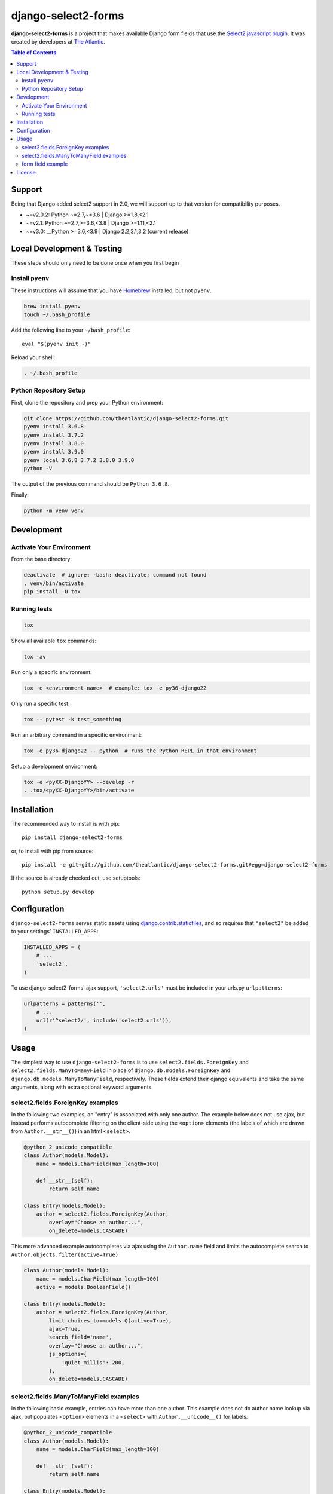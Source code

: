 django-select2-forms
####################

.. image:: https://travis-ci.org/theatlantic/django-select2-forms.svg?branch=master
    :target: https://travis-ci.org/theatlantic/django-select2-forms

**django-select2-forms** is a project that makes available Django form
fields that use the `Select2 javascript
plugin <http://ivaynberg.github.com/select2/>`_. It was created by
developers at `The Atlantic <http://www.theatlantic.com/>`_.

.. contents:: Table of Contents

Support
=======

Being that Django added select2 support in 2.0, we will support up to that version
for compatibility purposes.

* ~=v2.0.2: Python ~=2.7,~=3.6 | Django >=1.8,<2.1
* ~=v2.1: Python ~=2.7,>=3.6,<3.8 | Django >=1.11,<2.1
* ~=v3.0: __Python >=3.6,<3.9 | Django 2.2,3.1,3.2 (current release)

Local Development & Testing
===========================

These steps should only need to be done once when you first begin

Install ``pyenv``
-----------------

These instructions will assume that you have `Homebrew <https://brew.sh/>`_ installed,
but not ``pyenv``.

.. code:: bash

    brew install pyenv
    touch ~/.bash_profile

Add the following line to your ``~/bash_profile``::

    eval "$(pyenv init -)"

Reload your shell:

.. code:: bash

    . ~/.bash_profile

Python Repository Setup
-----------------------

First, clone the repository and prep your Python environment:

.. code:: bash

    git clone https://github.com/theatlantic/django-select2-forms.git
    pyenv install 3.6.8
    pyenv install 3.7.2
    pyenv install 3.8.0
    pyenv install 3.9.0
    pyenv local 3.6.8 3.7.2 3.8.0 3.9.0
    python -V

The output of the previous command should be ``Python 3.6.8``.

Finally:

.. code:: bash

    python -m venv venv

Development
===========

Activate Your Environment
-------------------------

From the base directory:

.. code:: bash

    deactivate  # ignore: -bash: deactivate: command not found
    . venv/bin/activate
    pip install -U tox

Running tests
-------------

.. code:: bash

    tox

Show all available ``tox`` commands:

.. code:: bash

    tox -av

Run only a specific environment:

.. code:: bash

    tox -e <environment-name>  # example: tox -e py36-django22

Only run a specific test:

.. code:: bash

    tox -- pytest -k test_something

Run an arbitrary command in a specific environment:

.. code:: bash

    tox -e py36-django22 -- python  # runs the Python REPL in that environment

Setup a development environment:

.. code:: bash

    tox -e <pyXX-DjangoYY> --develop -r
    . .tox/<pyXX-DjangoYY>/bin/activate

Installation
============

The recommended way to install is with pip::

    pip install django-select2-forms

or, to install with pip from source::

        pip install -e git+git://github.com/theatlantic/django-select2-forms.git#egg=django-select2-forms

If the source is already checked out, use setuptools::

        python setup.py develop

Configuration
=============

``django-select2-forms`` serves static assets using
`django.contrib.staticfiles <https://docs.djangoproject.com/en/1.8/howto/static-files/>`_,
and so requires that ``"select2"`` be added to your settings'
``INSTALLED_APPS``:

.. code-block:: python

    INSTALLED_APPS = (
        # ...
        'select2',
    )

To use django-select2-forms' ajax support, ``'select2.urls'`` must be
included in your urls.py ``urlpatterns``:

.. code-block:: python

    urlpatterns = patterns('',
        # ...
        url(r'^select2/', include('select2.urls')),
    )

Usage
=====

The simplest way to use ``django-select2-forms`` is to use
``select2.fields.ForeignKey`` and ``select2.fields.ManyToManyField`` in
place of ``django.db.models.ForeignKey`` and
``django.db.models.ManyToManyField``, respectively. These fields extend
their django equivalents and take the same arguments, along with extra
optional keyword arguments.

select2.fields.ForeignKey examples
----------------------------------

In the following two examples, an "entry" is associated with only one
author. The example below does not use ajax, but instead performs
autocomplete filtering on the client-side using the ``<option>``
elements (the labels of which are drawn from ``Author.__str__()``)
in an html ``<select>``.

.. code-block:: python

    @python_2_unicode_compatible
    class Author(models.Model):
        name = models.CharField(max_length=100)

        def __str__(self):
            return self.name

    class Entry(models.Model):
        author = select2.fields.ForeignKey(Author,
            overlay="Choose an author...",
            on_delete=models.CASCADE)

This more advanced example autocompletes via ajax using the
``Author.name`` field and limits the autocomplete search to
``Author.objects.filter(active=True)``

.. code-block:: python

    class Author(models.Model):
        name = models.CharField(max_length=100)
        active = models.BooleanField()

    class Entry(models.Model):
        author = select2.fields.ForeignKey(Author,
            limit_choices_to=models.Q(active=True),
            ajax=True,
            search_field='name',
            overlay="Choose an author...",
            js_options={
                'quiet_millis': 200,
            },
            on_delete=models.CASCADE)

select2.fields.ManyToManyField examples
---------------------------------------

In the following basic example, entries can have more than one author.
This example does not do author name lookup via ajax, but populates
``<option>`` elements in a ``<select>`` with ``Author.__unicode__()``
for labels.

.. code-block:: python

    @python_2_unicode_compatible
    class Author(models.Model):
        name = models.CharField(max_length=100)

        def __str__(self):
            return self.name

    class Entry(models.Model):
        authors = select2.fields.ManyToManyField(Author)

The following "kitchen sink" example allows authors to be ordered, and
uses ajax to autocomplete on two variants of an author's name.

.. code-block:: python

    from django.db import models
    from django.db.models import Q
    import select2.fields
    import select2.models

    class Author(models.Model):
        name = models.CharField(max_length=100)
        alt_name = models.CharField(max_length=100, blank=True, null=True)

    class Entry(models.Model):
        categories = select2.fields.ManyToManyField(Author,
            through='EntryAuthors',
            ajax=True,
            search_field=lambda q: Q(name__icontains=q) | Q(alt_name__icontains=q),
            sort_field='position',
            js_options={'quiet_millis': 200})

form field example
------------------

If you don't need to use the ajax features of ``django-select2-forms``
it is possible to use select2 on django forms without modifying your
models. The select2 formfields exist in the ``select2.fields`` module
and have the same class names as their standard django counterparts
(``ChoiceField``, ``MultipleChoiceField``, ``ModelChoiceField``,
``ModelMultipleChoiceField``). Here is the first ``ForeignKey`` example
above, done with django formfields.

.. code-block:: python

    class AuthorManager(models.Manager):
        def as_choices(self):
            for author in self.all():
                yield (author.pk, force_text(author))

    @python_2_unicode_compatible
    class Author(models.Model):
        name = models.CharField(max_length=100)
        objects = AuthorManager()

        def __str__(self):
            return self.name

    class Entry(models.Model):
        author = models.ForeignKey(Author, on_delete=models.CASCADE)

    class EntryForm(forms.ModelForm):
        author = select2.fields.ChoiceField(
            choices=Author.objects.as_choices(),
            overlay="Choose an author...")

        class Meta:
            model = Entry

License
=======

The django code is licensed under the `Simplified BSD
License <http://opensource.org/licenses/BSD-2-Clause>`_ and is
copyright The Atlantic Media Company. View the ``LICENSE`` file under
the root directory for complete license and copyright information.

The Select2 javascript library included is licensed under the `Apache
Software Foundation License Version
2.0 <http://www.apache.org/licenses/LICENSE-2.0>`_. View the file
``select2/static/select2/select2/LICENSE`` for complete license and
copyright information about the Select2 javascript library.
